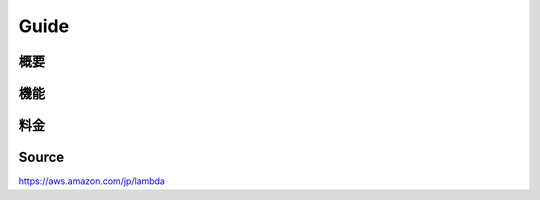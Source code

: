 Guide
_________________________________________________

概要
+++++++++++++++++++++++++++++++++++++++++++++++++

機能
+++++++++++++++++++++++++++++++++++++++++++++++++

料金
+++++++++++++++++++++++++++++++++++++++++++++++++



Source
+++++++++++++++++++++++++++++++++++++++++++++++++
https://aws.amazon.com/jp/lambda
